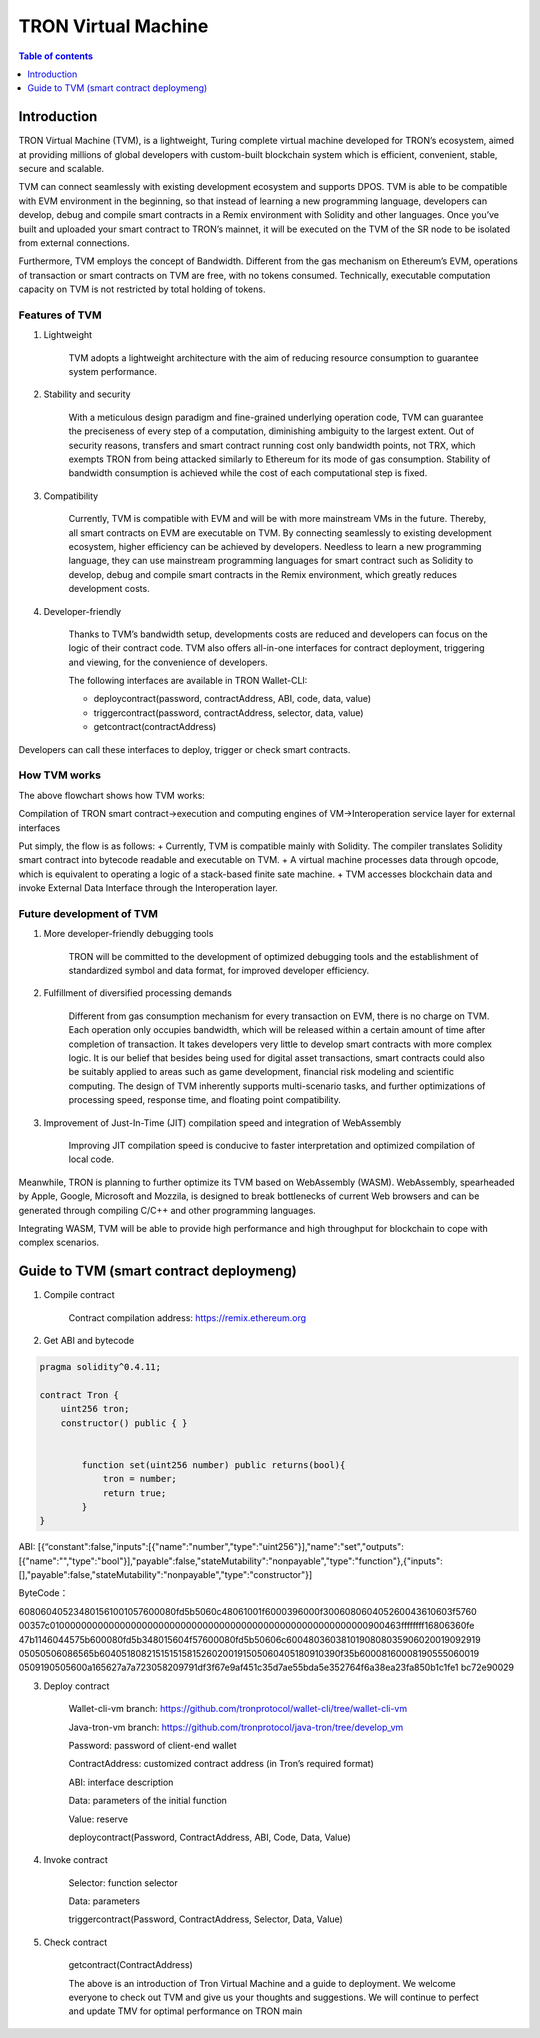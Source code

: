 ====================
TRON Virtual Machine
====================

.. contents:: Table of contents
    :depth: 1
    :local:

Introduction
------------

TRON Virtual Machine (TVM), is a lightweight, Turing complete virtual machine developed for TRON’s ecosystem, aimed at providing millions of global developers with custom-built blockchain system which is efficient, convenient, stable, secure and scalable.

TVM can connect seamlessly with existing development ecosystem and supports DPOS. TVM is able to be compatible with EVM environment in the beginning, so that instead of learning a new programming language, developers can develop, debug and compile smart contracts in a Remix environment with Solidity and other languages. Once you’ve built and uploaded your smart contract to TRON’s mainnet, it will be executed on the TVM of the SR node to be isolated from external connections.

Furthermore, TVM employs the concept of Bandwidth. Different from the gas mechanism on Ethereum’s  EVM,  operations of transaction or smart contracts on TVM are free, with no tokens consumed. Technically, executable computation capacity on TVM is not restricted by total holding of tokens.

Features of TVM
~~~~~~~~~~~~~~~

1. Lightweight

    TVM adopts a lightweight architecture with the aim of reducing resource consumption to guarantee system performance.

2. Stability and security

    With a meticulous design paradigm and fine-grained underlying operation code, TVM can guarantee the preciseness of every step of a computation, diminishing ambiguity to the largest extent. Out of security reasons, transfers and smart contract running cost only bandwidth points, not TRX, which exempts TRON from being attacked similarly to Ethereum for its mode of gas consumption. Stability of bandwidth consumption is achieved while the cost of each computational step is fixed.

3. Compatibility

    Currently, TVM is compatible with EVM and will be with more mainstream VMs in the future. Thereby, all smart contracts on EVM are executable on TVM. By connecting seamlessly to existing development ecosystem, higher efficiency can be achieved by developers. Needless to learn a new programming language, they can use mainstream programming languages for smart contract such as Solidity to develop, debug and compile smart contracts in the Remix environment, which greatly reduces development costs.

4. Developer-friendly

    Thanks to TVM’s bandwidth setup, developments costs are reduced and developers can focus on the logic of their contract code. TVM also offers all-in-one interfaces for contract deployment, triggering and viewing, for the convenience of developers.

    The following interfaces are available in TRON Wallet-CLI:

    + deploycontract(password, contractAddress, ABI, code, data, value)
    + triggercontract(password, contractAddress, selector, data, value)
    + getcontract(contractAddress)

Developers can call these interfaces to deploy, trigger or check smart contracts.

How TVM works
~~~~~~~~~~~~~~

.. image:: https://raw.githubusercontent.com/ybhgenius/wiki/master/docs/img/Virtual_Machine/虚拟机的副本.png
    :width: 842px
    :height: 915px
    :align: center


The above flowchart shows how TVM works:

Compilation of TRON smart contract→execution and computing engines of VM→Interoperation service layer for external interfaces

Put simply, the flow is as follows:
+ Currently, TVM is compatible mainly with Solidity. The compiler translates Solidity smart contract into bytecode readable and executable on TVM.
+ A virtual machine processes data through opcode, which is equivalent to operating a logic of a stack-based finite sate machine.
+ TVM accesses blockchain data and invoke External Data Interface through the Interoperation layer.

Future development of TVM
~~~~~~~~~~~~~~~~~~~~~~~~~

1. More developer-friendly debugging tools

    TRON will be committed to the development of optimized debugging tools and the establishment of standardized symbol and data format, for improved developer efficiency.

2. Fulfillment of diversified processing demands

    Different from gas consumption mechanism for every transaction on EVM, there is no charge on TVM. Each operation only occupies bandwidth, which will be released within a certain amount of time after completion of transaction. It takes developers very little to develop smart contracts with more complex logic. It is our belief that besides being used for digital asset transactions, smart contracts could also be suitably applied to areas such as game development, financial risk modeling and scientific computing. The design of TVM inherently supports multi-scenario tasks, and further optimizations of processing speed, response time, and floating point compatibility.

3. Improvement of Just-In-Time (JIT) compilation speed and integration of WebAssembly

    Improving JIT compilation speed is conducive to faster interpretation and optimized compilation of local code.

Meanwhile, TRON is planning to further optimize its TVM based on WebAssembly (WASM). WebAssembly, spearheaded by Apple, Google, Microsoft and Mozzila, is designed to break bottlenecks of current Web browsers and can be generated through compiling C/C++ and other programming languages.

Integrating WASM, TVM will be able to provide high performance and high throughput for blockchain to cope with complex scenarios.

Guide to TVM (smart contract deploymeng)
-----------------------------------------

1. Compile contract

    Contract compilation address: https://remix.ethereum.org

2. Get ABI and bytecode

.. code-block:: shell

    pragma solidity^0.4.11;

    contract Tron {
        uint256 tron;
        constructor() public { }


            function set(uint256 number) public returns(bool){
                tron = number;
                return true;
            }
    }

ABI: [{“constant":false,"inputs":[{"name":"number","type":"uint256"}],"name":"set","outputs":[{"name":"","type":"bool"}],"payable":false,"stateMutability":"nonpayable","type":"function"},{"inputs":[],"payable":false,"stateMutability":"nonpayable","type":"constructor"}]

ByteCode：

608060405234801561001057600080fd5b5060c48061001f6000396000f300608060405260043610603f5760
00357c0100000000000000000000000000000000000000000000000000000000900463ffffffff16806360fe
47b1146044575b600080fd5b348015604f57600080fd5b50606c6004803603810190808035906020019092919
05050506086565b604051808215151515815260200191505060405180910390f35b60008160008190555060019
0509190505600a165627a7a723058209791df3f67e9af451c35d7ae55bda5e352764f6a38ea23fa850b1c1fe1
bc72e90029

3. Deploy contract

    Wallet-cli-vm branch: https://github.com/tronprotocol/wallet-cli/tree/wallet-cli-vm

    Java-tron-vm branch: https://github.com/tronprotocol/java-tron/tree/develop_vm

    Password: password of client-end wallet

    ContractAddress: customized contract address (in Tron’s required format)

    ABI: interface description

    Data: parameters of the initial function

    Value: reserve

    deploycontract(Password, ContractAddress, ABI, Code, Data, Value)

4. Invoke contract

    Selector: function selector

    Data: parameters

    triggercontract(Password, ContractAddress, Selector, Data, Value)

5. Check contract

    getcontract(ContractAddress)

    The above is an introduction of Tron Virtual Machine and a guide to deployment. We welcome everyone to check out TVM and give us your thoughts and suggestions. We will continue to perfect and update TMV for optimal performance on TRON main
